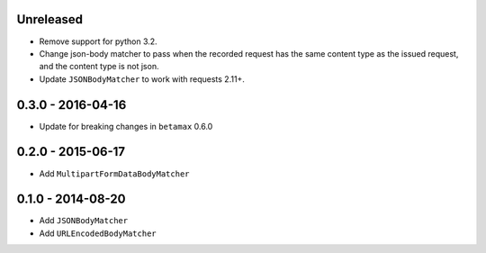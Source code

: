 Unreleased
----------

- Remove support for python 3.2.
- Change json-body matcher to pass when the recorded request has the same
  content type as the issued request, and the content type is not json.
- Update ``JSONBodyMatcher`` to work with requests 2.11+.

0.3.0 - 2016-04-16
------------------

- Update for breaking changes in ``betamax`` 0.6.0

0.2.0 - 2015-06-17
------------------

- Add ``MultipartFormDataBodyMatcher``

0.1.0 - 2014-08-20
------------------

- Add ``JSONBodyMatcher``

- Add ``URLEncodedBodyMatcher``
